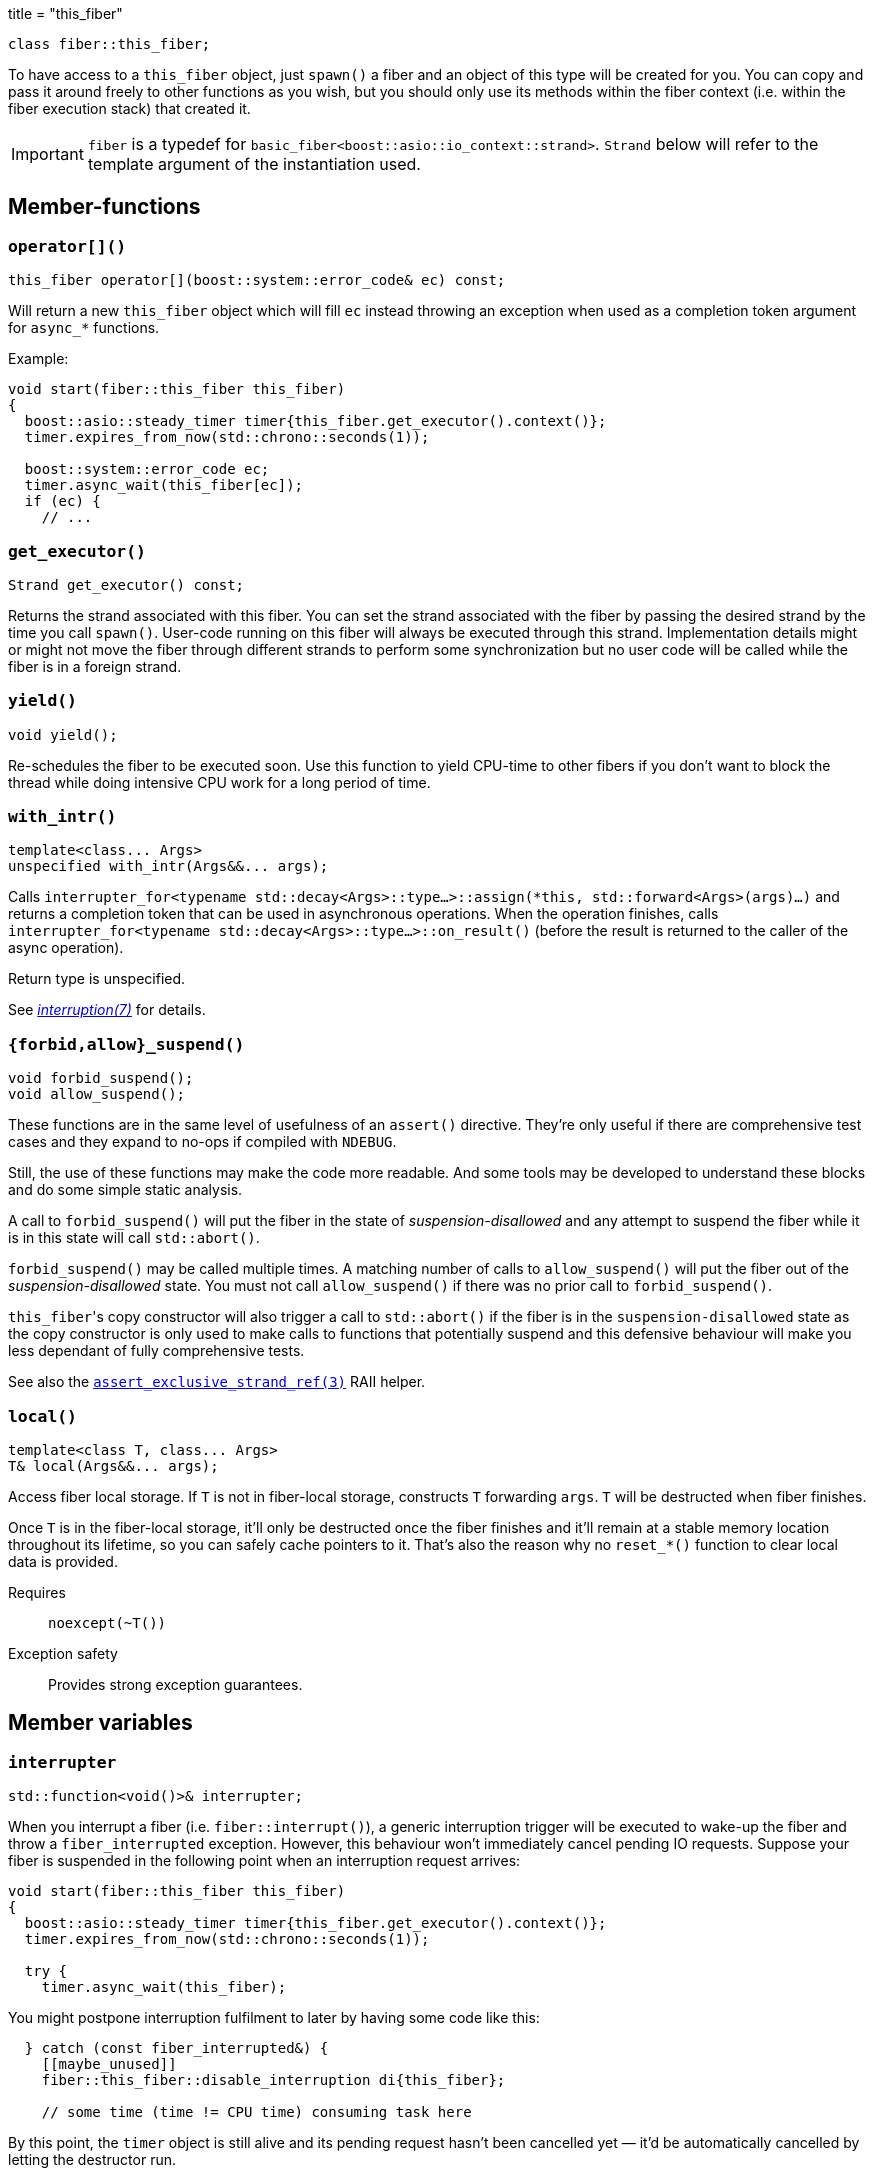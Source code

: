 +++
title = "this_fiber"
+++

[source,cpp]
----
class fiber::this_fiber;
----

To have access to a `this_fiber` object, just `spawn()` a fiber and an object of
this type will be created for you. You can copy and pass it around freely to
other functions as you wish, but you should only use its methods within the
fiber context (i.e. within the fiber execution stack) that created it.

IMPORTANT: `fiber` is a typedef for
`basic_fiber<boost::asio::io_context::strand>`. `Strand` below will refer to the
template argument of the instantiation used.

== Member-functions

=== `operator[]()`

[source,cpp]
----
this_fiber operator[](boost::system::error_code& ec) const;
----

Will return a new `this_fiber` object which will fill `ec` instead throwing an
exception when used as a completion token argument for `async_*` functions.

Example:

[source,cpp]
----
void start(fiber::this_fiber this_fiber)
{
  boost::asio::steady_timer timer{this_fiber.get_executor().context()};
  timer.expires_from_now(std::chrono::seconds(1));

  boost::system::error_code ec;
  timer.async_wait(this_fiber[ec]);
  if (ec) {
    // ...
----

=== `get_executor()`

[source,cpp]
----
Strand get_executor() const;
----

Returns the strand associated with this fiber. You can set the strand associated
with the fiber by passing the desired strand by the time you call
`spawn()`. User-code running on this fiber will always be executed through this
strand. Implementation details might or might not move the fiber through
different strands to perform some synchronization but no user code will be
called while the fiber is in a foreign strand.

=== `yield()`

[source,cpp]
----
void yield();
----

Re-schedules the fiber to be executed soon. Use this function to yield CPU-time
to other fibers if you don't want to block the thread while doing intensive CPU
work for a long period of time.

[[with_intr]]
=== `with_intr()`

[source,cpp]
----
template<class... Args>
unspecified with_intr(Args&&... args);
----

Calls `interrupter_for<typename std::decay<Args>::type...>::assign(*this,
std::forward<Args>(args)...)` and returns a completion token that can be used in
asynchronous operations. When the operation finishes, calls
`interrupter_for<typename std::decay<Args>::type...>::on_result()` (before the
result is returned to the caller of the async operation).

Return type is unspecified.

See link:../../tutorial/interruption/[_interruption(7)_] for details.

=== `{forbid,allow}_suspend()`

[source,cpp]
----
void forbid_suspend();
void allow_suspend();
----

These functions are in the same level of usefulness of an `assert()`
directive. They're only useful if there are comprehensive test cases and they
expand to no-ops if compiled with `NDEBUG`.

Still, the use of these functions may make the code more readable. And some
tools may be developed to understand these blocks and do some simple static
analysis.

A call to `forbid_suspend()` will put the fiber in the state of
_suspension-disallowed_ and any attempt to suspend the fiber while it is in this
state will call `std::abort()`.

`forbid_suspend()` may be called multiple times. A matching number of calls to
`allow_suspend()` will put the fiber out of the _suspension-disallowed_
state. You must not call `allow_suspend()` if there was no prior call to
`forbid_suspend()`.

``this_fiber``'s copy constructor will also trigger a call to `std::abort()` if
the fiber is in the `suspension-disallowed` state as the copy constructor is
only used to make calls to functions that potentially suspend and this defensive
behaviour will make you less dependant of fully comprehensive tests.

See also the
link:../assert_exclusive_strand_ref/[`assert_exclusive_strand_ref(3)`] RAII
helper.

=== `local()`

[source,cpp]
----
template<class T, class... Args>
T& local(Args&&... args);
----

Access fiber local storage. If `T` is not in fiber-local storage, constructs `T`
forwarding `args`. `T` will be destructed when fiber finishes.

Once `T` is in the fiber-local storage, it'll only be destructed once the fiber
finishes and it'll remain at a stable memory location throughout its lifetime,
so you can safely cache pointers to it. That's also the reason why no
`reset_*()` function to clear local data is provided.

Requires:: `noexcept(~T())`

Exception safety:: Provides strong exception guarantees.

== Member variables

[[interrupter]]
=== `interrupter`

[source,cpp]
----
std::function<void()>& interrupter;
----

When you interrupt a fiber (i.e. `fiber::interrupt()`), a generic interruption
trigger will be executed to wake-up the fiber and throw a `fiber_interrupted`
exception. However, this behaviour won't immediately cancel pending IO
requests. Suppose your fiber is suspended in the following point when an
interruption request arrives:

[source,cpp]
----
void start(fiber::this_fiber this_fiber)
{
  boost::asio::steady_timer timer{this_fiber.get_executor().context()};
  timer.expires_from_now(std::chrono::seconds(1));

  try {
    timer.async_wait(this_fiber);
----

You might postpone interruption fulfilment to later by having some code like
this:

[source,cpp]
----
  } catch (const fiber_interrupted&) {
    [[maybe_unused]]
    fiber::this_fiber::disable_interruption di{this_fiber};

    // some time (time != CPU time) consuming task here
----

By this point, the `timer` object is still alive and its pending request hasn't
been cancelled yet — it'd be automatically cancelled by letting the destructor
run.

You can fix this situation by having a custom interrupter to wake-up the fiber
when an interruption request arrives. Just assign a value to this variable right
before reaching a fiber suspension point.

NOTE: It's only useful to modify this variable for IO requests (i.e. `async_*`
functions) as the default interrupter will do fine for `this_fiber.yield()`,
`fib.join(this_fiber)` and other synchronization techniques shown here.

Always filling a custom interrupter is also the only way you can have a robust
program that never discards the result of an operation whose side-effects
already occurred (you can force fulfillment at every call-site by defining
`TRIAL_IOFIBER_DISABLE_DEFAULT_INTERRUPTER`).

.See also

* <<with_intr,`with_intr()`>>.

== Nested types

=== `disable_interruption`

Saves current interruption enabled state (and disable interruptions) on
construction and restores it on destruction. It's non-moveable and non-copyable.

See link:../../tutorial/interruption/[`interruption(7)`] for more.

=== `restore_interruption`

Temporarily reverses the effects of the `disable_interruption` object. It's
non-moveable and non-copyable.

See link:../../tutorial/interruption/[`interruption(7)`] for more.
